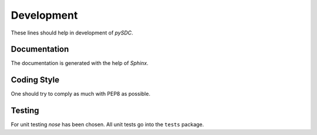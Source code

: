 Development
===========

These lines should help in development of *pySDC*.


Documentation
-------------

The documentation is generated with the help of *Sphinx*.


Coding Style
------------

One should try to comply as much with PEP8 as possible.


Testing
-------

For unit testing *nose* has been chosen.
All unit tests go into the ``tests`` package.
